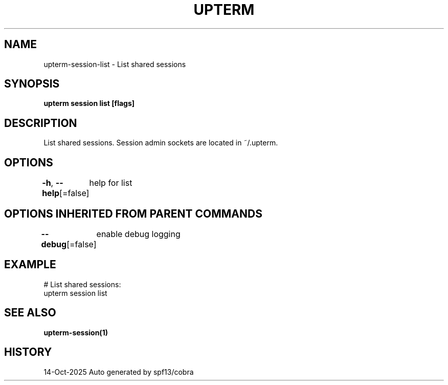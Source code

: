 .nh
.TH "UPTERM" "1" "Oct 2025" "Upterm 0.0.0+dev" "Upterm Manual"

.SH NAME
upterm-session-list - List shared sessions


.SH SYNOPSIS
\fBupterm session list [flags]\fP


.SH DESCRIPTION
List shared sessions. Session admin sockets are located in ~/.upterm.


.SH OPTIONS
\fB-h\fP, \fB--help\fP[=false]
	help for list


.SH OPTIONS INHERITED FROM PARENT COMMANDS
\fB--debug\fP[=false]
	enable debug logging


.SH EXAMPLE
.EX
  # List shared sessions:
  upterm session list
.EE


.SH SEE ALSO
\fBupterm-session(1)\fP


.SH HISTORY
14-Oct-2025 Auto generated by spf13/cobra
